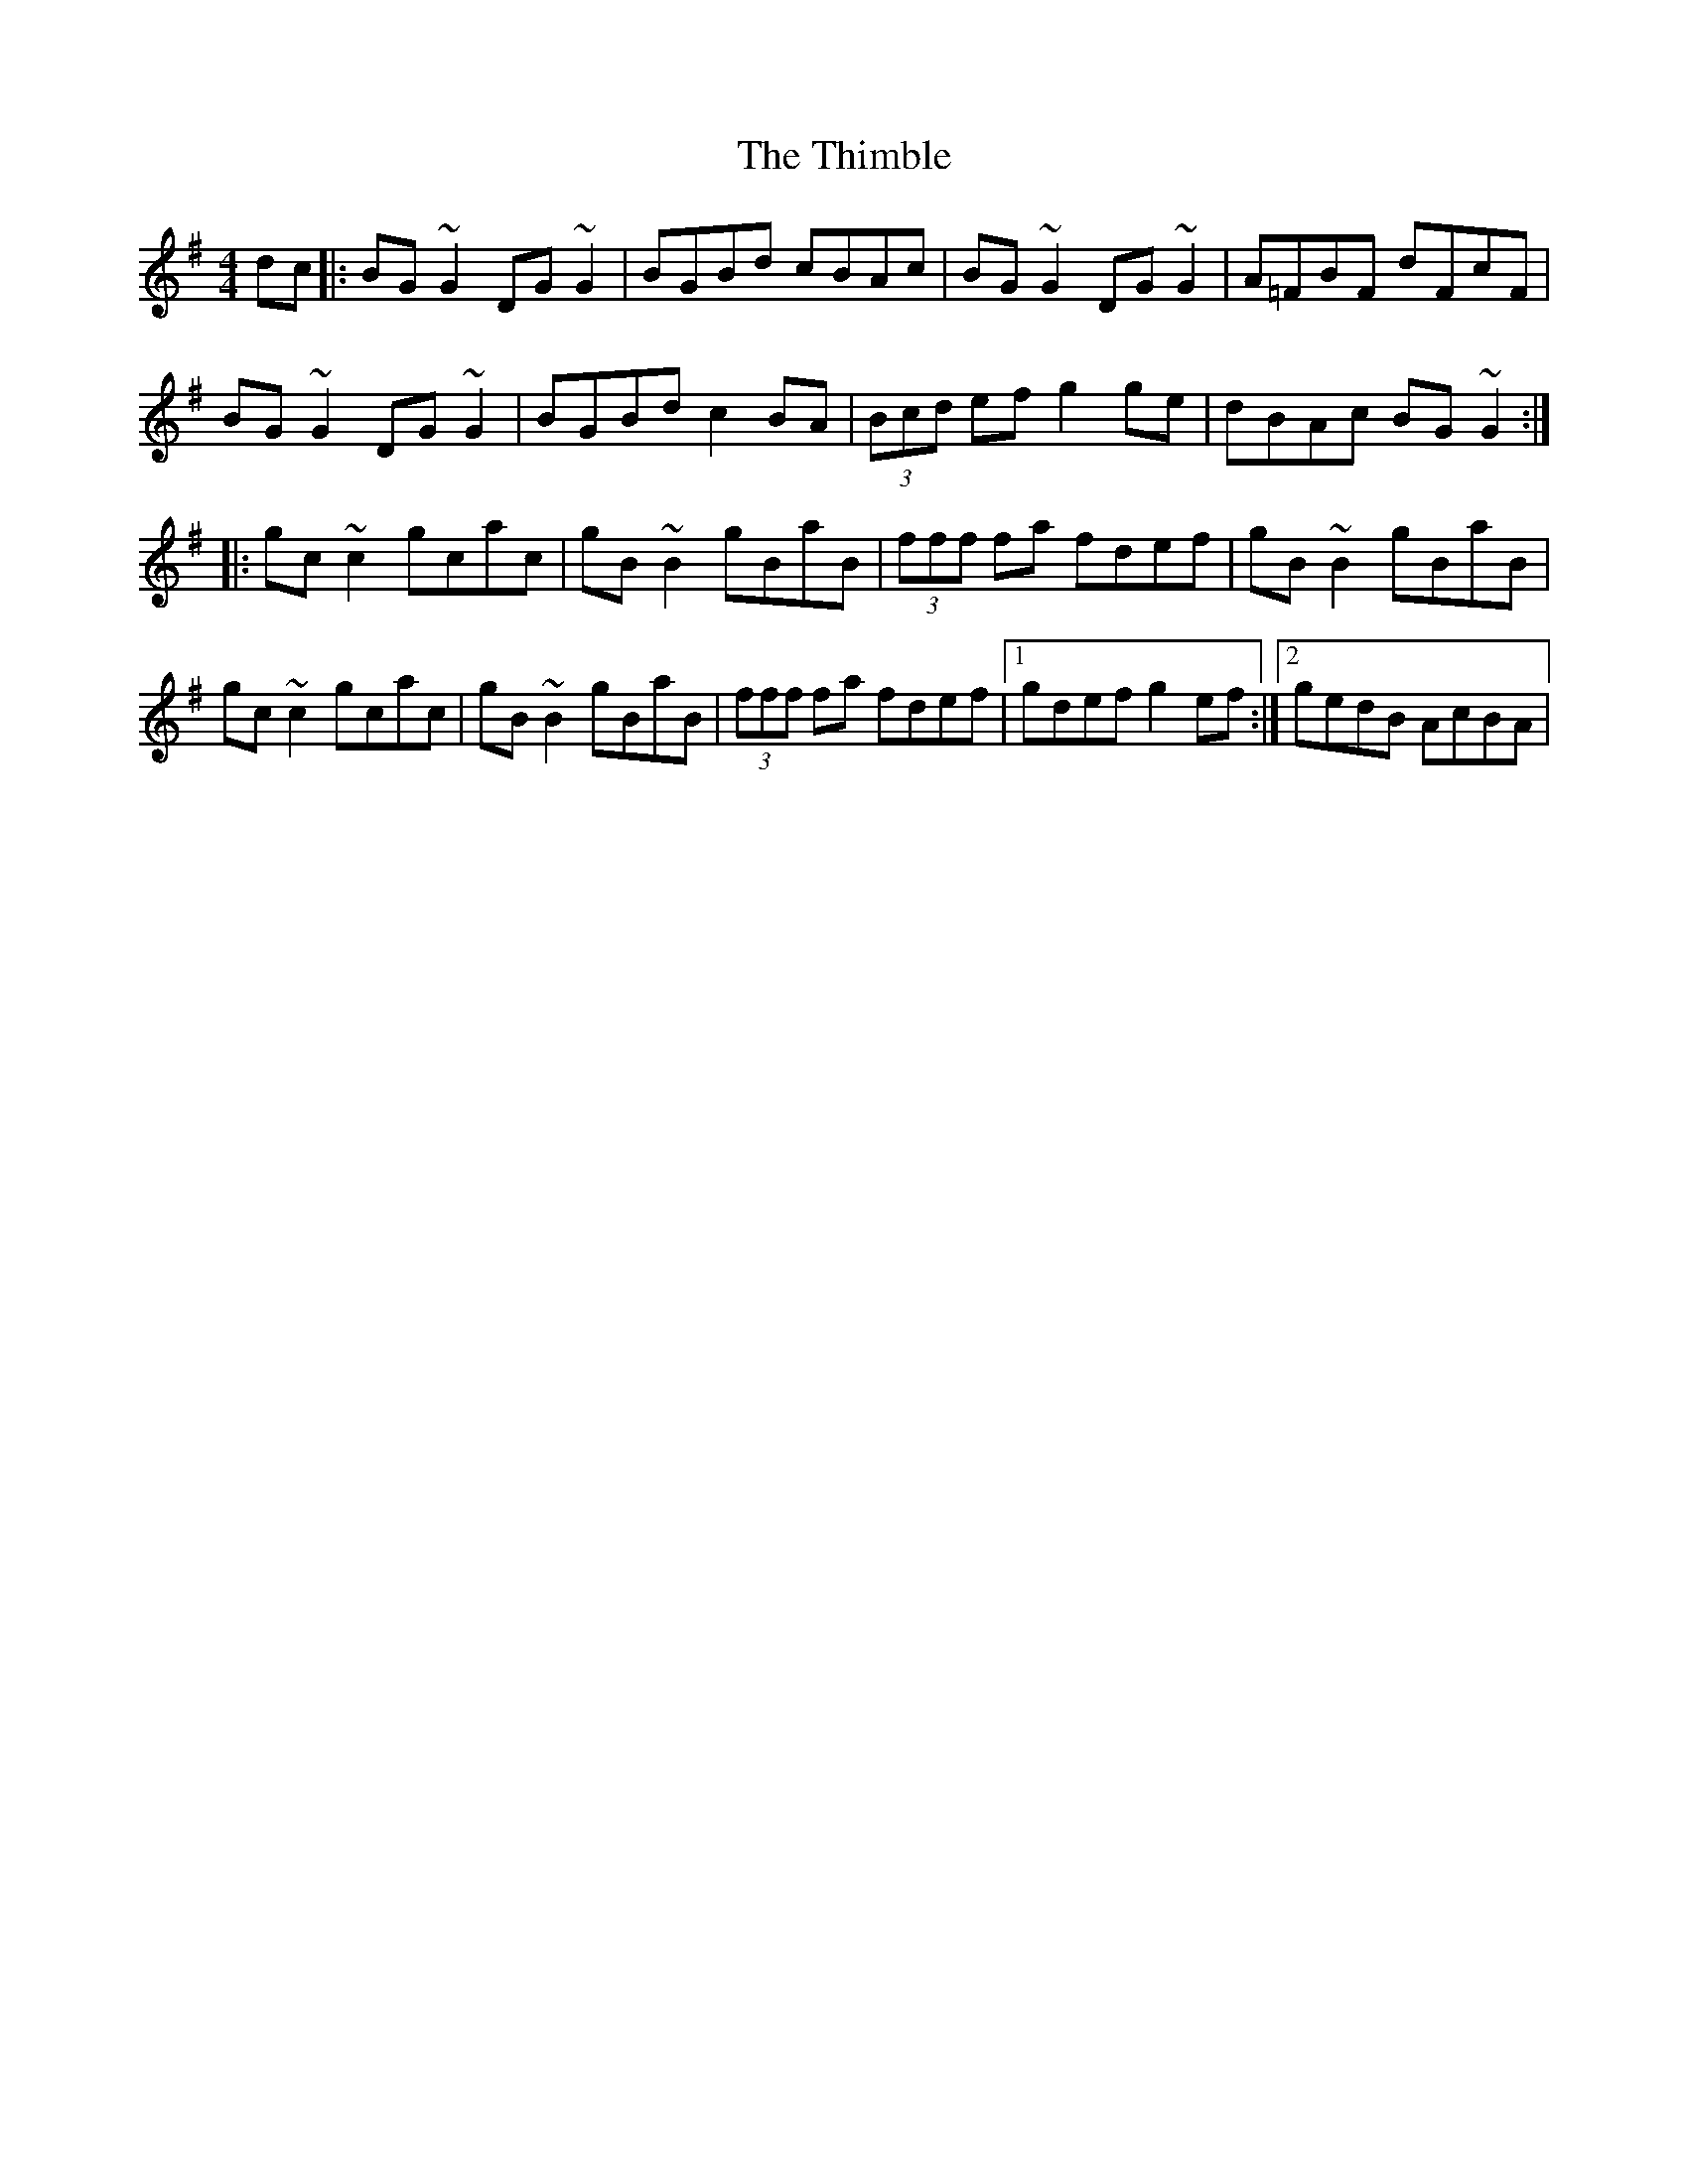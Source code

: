 X:1987
T:Thimble, The
M:4/4
L:1/8
R:reel
K:Gmaj
dc|:BG~G2 DG~G2|BGBd cBAc|BG~G2 DG~G2|A=FBF dFcF|
BG~G2 DG~G2|BGBd c2BA|(3Bcd ef g2ge|dBAc BG~G2:|
|:gc~c2 gcac|gB~B2 gBaB|(3fff fa fdef|gB~B2 gBaB|
gc~c2 gcac|gB~B2 gBaB|(3fff fa fdef|1gdef g2ef:|2gedB AcBA|
